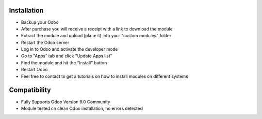 Installation
------------

- Backup your Odoo

- After purchase you will receive a receipt with a link to download the module

- Extract the module and upload (place it) into your "custom modules" folder

- Restart the Odoo server

- Log in to Odoo and activate the developer mode

- Go to "Apps" tab and click "Update Apps list"

- Find the module and hit the "Install" button

- Restart Odoo

- Feel free to contact to get a tutorials on how to install modules on different systems

Compatibility
------------

- Fully Supports Odoo Version 9.0 Community

- Module tested on clean Odoo installation, no errors detected
